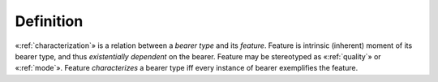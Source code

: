 Definition
----------

«:ref:`characterization`» is a relation between a *bearer type* and its
*feature*. Feature is intrinsic (inherent) moment of its bearer type,
and thus *existentially dependent* on the bearer. Feature may be
stereotyped as «:ref:`quality`» or «:ref:`mode`». Feature *characterizes* a
bearer type iff every instance of bearer exemplifies the feature.
